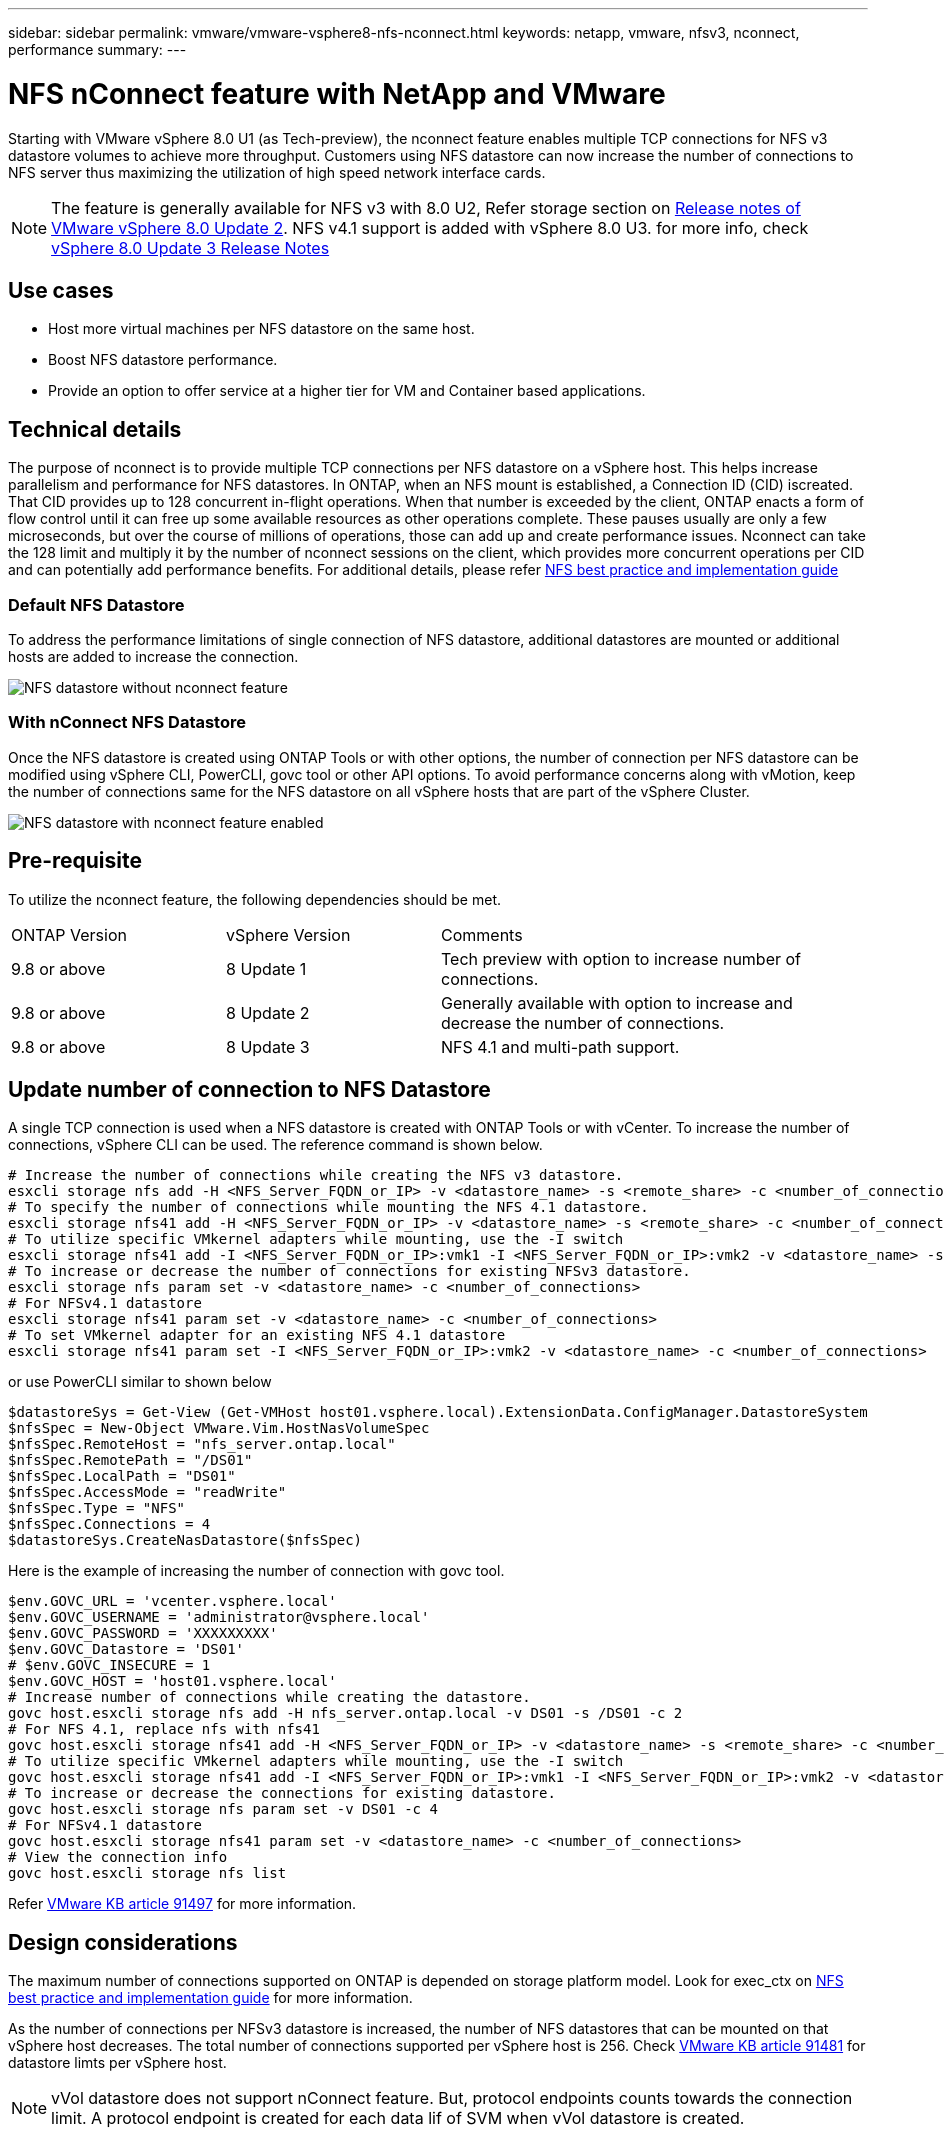 ---
sidebar: sidebar
permalink: vmware/vmware-vsphere8-nfs-nconnect.html
keywords: netapp, vmware, nfsv3, nconnect, performance
summary:
---

= NFS nConnect feature with NetApp and VMware
:hardbreaks:
:nofooter:
:icons: font
:linkattrs:
:imagesdir: ../media/

[.lead]
Starting with VMware vSphere 8.0 U1 (as Tech-preview), the nconnect feature enables multiple TCP connections for NFS v3 datastore volumes to achieve more throughput.  Customers using NFS datastore can now increase the number of connections to NFS server thus maximizing the utilization of high speed network interface cards.

NOTE: The feature is generally available for NFS v3 with 8.0 U2, Refer storage section on link:https://techdocs.broadcom.com/us/en/vmware-cis/vsphere/vsphere/8-0/release-notes/esxi-update-and-patch-release-notes/vsphere-esxi-802-release-notes.html[Release notes of VMware vSphere 8.0 Update 2]. NFS v4.1 support is added with vSphere 8.0 U3. for more info, check link:https://techdocs.broadcom.com/us/en/vmware-cis/vsphere/vsphere/8-0/release-notes/esxi-update-and-patch-release-notes/vsphere-esxi-803-release-notes.html[vSphere 8.0 Update 3 Release Notes]

== Use cases

* Host more virtual machines per NFS datastore on the same host.
* Boost NFS datastore performance.
* Provide an option to offer service at a higher tier for VM and Container based applications.

== Technical details

The purpose of nconnect is to provide multiple TCP connections per NFS datastore on a vSphere host. This helps increase parallelism and performance for NFS datastores.  In ONTAP, when an NFS mount is established, a Connection ID (CID) iscreated. That CID provides up to 128 concurrent in-flight operations. When that number is exceeded by the client, ONTAP enacts a form of flow control until it can free up some available resources as other operations complete. These pauses usually are only a few microseconds, but over the course of millions of operations, those can add up and create performance issues. Nconnect can take the 128 limit and multiply it by the number of nconnect sessions on the client, which provides more concurrent operations per CID and can potentially add performance benefits. For additional details, please refer link:https://www.netapp.com/media/10720-tr-4067.pdf[NFS best practice and implementation guide]


=== Default NFS Datastore

To address the performance limitations of single connection of NFS datastore, additional datastores are mounted or additional hosts are added to increase the connection.

image:vmware-vsphere8-nfs-wo-nconnect.png[NFS datastore without nconnect feature]

=== With nConnect NFS Datastore

Once the NFS datastore is created using ONTAP Tools or with other options, the number of connection per NFS datastore can be modified using vSphere CLI, PowerCLI, govc tool or other API options. To avoid performance concerns along with vMotion, keep the number of connections same for the NFS datastore on all vSphere hosts that are part of the vSphere Cluster.

image:vmware-vsphere8-nfs-nconnect.png[NFS datastore with nconnect feature enabled]

== Pre-requisite

To utilize the nconnect feature, the following dependencies should be met.

[width=100%,cols="25%, 25%, 50%"]
|===
| ONTAP Version | vSphere Version | Comments
| 9.8 or above | 8 Update 1 | Tech preview with option to increase number of connections.
| 9.8 or above | 8 Update 2 | Generally available with option to increase and decrease the number of connections. 
| 9.8 or above | 8 Update 3 | NFS 4.1 and multi-path support.
|===

== Update number of connection to NFS Datastore

A single TCP connection is used when a NFS datastore is created with ONTAP Tools or with vCenter. To increase the number of connections, vSphere CLI can be used. The reference command is shown below.
[source, bash]
----
# Increase the number of connections while creating the NFS v3 datastore.
esxcli storage nfs add -H <NFS_Server_FQDN_or_IP> -v <datastore_name> -s <remote_share> -c <number_of_connections>
# To specify the number of connections while mounting the NFS 4.1 datastore.
esxcli storage nfs41 add -H <NFS_Server_FQDN_or_IP> -v <datastore_name> -s <remote_share> -c <number_of_connections>
# To utilize specific VMkernel adapters while mounting, use the -I switch
esxcli storage nfs41 add -I <NFS_Server_FQDN_or_IP>:vmk1 -I <NFS_Server_FQDN_or_IP>:vmk2 -v <datastore_name> -s <remote_share> -c <number_of_connections>
# To increase or decrease the number of connections for existing NFSv3 datastore.
esxcli storage nfs param set -v <datastore_name> -c <number_of_connections>
# For NFSv4.1 datastore
esxcli storage nfs41 param set -v <datastore_name> -c <number_of_connections>
# To set VMkernel adapter for an existing NFS 4.1 datastore
esxcli storage nfs41 param set -I <NFS_Server_FQDN_or_IP>:vmk2 -v <datastore_name> -c <number_of_connections>
----
or use PowerCLI similar to shown below

[source, powershell]
----
$datastoreSys = Get-View (Get-VMHost host01.vsphere.local).ExtensionData.ConfigManager.DatastoreSystem
$nfsSpec = New-Object VMware.Vim.HostNasVolumeSpec
$nfsSpec.RemoteHost = "nfs_server.ontap.local"
$nfsSpec.RemotePath = "/DS01"
$nfsSpec.LocalPath = "DS01"
$nfsSpec.AccessMode = "readWrite"
$nfsSpec.Type = "NFS"
$nfsSpec.Connections = 4
$datastoreSys.CreateNasDatastore($nfsSpec)
----

Here is the example of increasing the number of connection with govc tool.

[source, powershell]
----
$env.GOVC_URL = 'vcenter.vsphere.local'
$env.GOVC_USERNAME = 'administrator@vsphere.local'
$env.GOVC_PASSWORD = 'XXXXXXXXX'
$env.GOVC_Datastore = 'DS01'
# $env.GOVC_INSECURE = 1
$env.GOVC_HOST = 'host01.vsphere.local'
# Increase number of connections while creating the datastore.
govc host.esxcli storage nfs add -H nfs_server.ontap.local -v DS01 -s /DS01 -c 2
# For NFS 4.1, replace nfs with nfs41
govc host.esxcli storage nfs41 add -H <NFS_Server_FQDN_or_IP> -v <datastore_name> -s <remote_share> -c <number_of_connections>
# To utilize specific VMkernel adapters while mounting, use the -I switch
govc host.esxcli storage nfs41 add -I <NFS_Server_FQDN_or_IP>:vmk1 -I <NFS_Server_FQDN_or_IP>:vmk2 -v <datastore_name> -s <remote_share> -c <number_of_connections>
# To increase or decrease the connections for existing datastore.
govc host.esxcli storage nfs param set -v DS01 -c 4
# For NFSv4.1 datastore
govc host.esxcli storage nfs41 param set -v <datastore_name> -c <number_of_connections>
# View the connection info
govc host.esxcli storage nfs list 
----

Refer link:https://kb.vmware.com/s/article/91497[VMware KB article 91497] for more information.

== Design considerations

The maximum number of connections supported on ONTAP is depended on storage platform model. Look for exec_ctx on link:https://www.netapp.com/media/10720-tr-4067.pdf[NFS best practice and implementation guide] for more information.

As the number of connections per NFSv3 datastore is increased, the number of NFS datastores that can be mounted on that vSphere host decreases. The total number of connections supported per vSphere host is 256. Check link:https://knowledge.broadcom.com/external/article?legacyId=91481[VMware KB article 91481] for datastore limts per vSphere host.

NOTE: vVol datastore does not support nConnect feature. But, protocol endpoints counts towards the connection limit. A protocol endpoint is created for each data lif of SVM when vVol datastore is created.